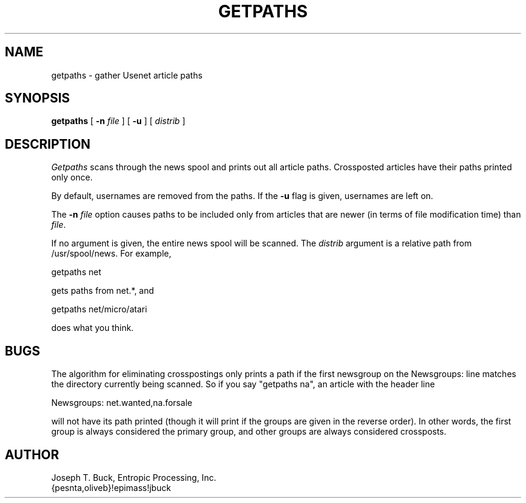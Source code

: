 .TH GETPATHS LOCAL 6/2/86
.SH NAME
getpaths \- gather Usenet article paths
.SH SYNOPSIS
.B getpaths
[
.BI \-n " file"
] [
.BI \-u
] [
.I distrib
]
.SH DESCRIPTION
.PP
.I Getpaths
scans through the news spool and prints out all article paths.  Crossposted
articles have their paths printed only once.
.PP
By default, usernames are removed from the paths.  If the
.B \-u
flag is given, usernames are left on.
.PP
The
.BI \-n " file"
option causes paths to be included only from articles that are newer
(in terms of file modification time) than
.IR file .
.PP
If no argument is given, the entire news spool will be scanned.  The
.I distrib
argument is a relative path from /usr/spool/news.  For example,
.PP
getpaths net
.PP
gets paths from net.*, and
.PP
getpaths net/micro/atari
.PP
does what you think.
.SH BUGS
The algorithm for eliminating crosspostings only prints a path if
the first newsgroup on the Newsgroups: line matches the directory currently
being scanned.  So if you say "getpaths na", an article with the header
line
.PP
Newsgroups: net.wanted,na.forsale
.PP
will not have its path printed (though it will print if the groups are given
in the reverse order).  In other words, the first group is always considered
the primary group, and other groups are always considered crossposts.
.SH AUTHOR
Joseph T. Buck, Entropic Processing, Inc.
.br
{pesnta,oliveb}!epimass!jbuck
